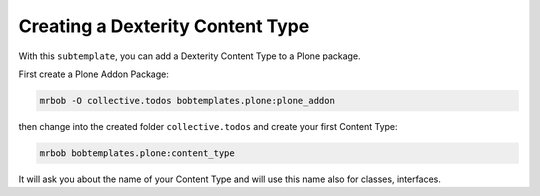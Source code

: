 =================================
Creating a Dexterity Content Type
=================================

With this ``subtemplate``, you can add a Dexterity Content Type to a Plone package.

First create a Plone Addon Package:

.. code-block:: sh

    mrbob -O collective.todos bobtemplates.plone:plone_addon

then change into the created folder ``collective.todos`` and create your first Content Type:

.. code-block:: sh

    mrbob bobtemplates.plone:content_type

It will ask you about the name of your Content Type and will use this name also for classes, interfaces.
